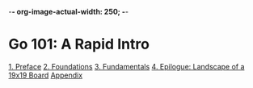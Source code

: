 -*- org-image-actual-width: 250; -*-

* Go 101: A Rapid Intro

[[file:img/cover.png]]

[[file:preface.org][1. Preface]]
[[file:foundations.org][2. Foundations]]
[[file:fundamentals.org][3. Fundamentals]]
[[file:epilogue.org][4. Epilogue: Landscape of a 19x19 Board]]
[[file:appendix.org][Appendix]]
